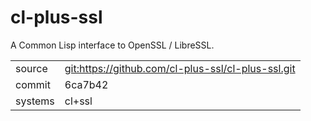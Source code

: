 * cl-plus-ssl

A Common Lisp interface to OpenSSL / LibreSSL.

|---------+----------------------------------------------------|
| source  | git:https://github.com/cl-plus-ssl/cl-plus-ssl.git |
| commit  | 6ca7b42                                            |
| systems | cl+ssl                                             |
|---------+----------------------------------------------------|
